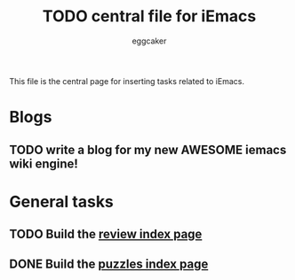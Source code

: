 #+STARTUP:    align fold nodlcheck hidestars oddeven lognotestate
#+FILETAGS: iEmacs
#+SEQ_TODO:   TODO(t) INPROGRESS(i) WAITING(w@) | DONE(d) CANCELED(c@)
#+TAGS:       Write(w) Update(u) Fix(f) Check(c)
#+TITLE:      TODO central file for iEmacs
#+AUTHOR:     eggcaker
#+EMAIL:      eggcaker AT gmail DOT com
#+LANGUAGE:   en
#+PRIORITIES: A C B
#+CATEGORY:   iEmacs
#+OPTIONS:    H:3 num:nil toc:nil \n:nil @:t ::t |:t ^:t -:t f:t *:t TeX:t LaTeX:t skip:nil d:(HIDE) tags:not-in-toc
#+ARCHIVE:    iemacs-todo_archive::

This file is the central page for inserting tasks related to iEmacs.

* Blogs 
  :PROPERTIES:
  :Owner_ALL: eggcaker
  :END:
** TODO write a blog for my new AWESOME iemacs wiki engine!

* General tasks
  :PROPERTIES:
  :Owner_ALL: eggcaker
  :END:

** TODO Build the [[file:review/index.org][review index page]] 
** DONE Build the [[file:puzzles/index.org][puzzles index page]]
CLOSED: [2013-05-21 Tue 08:53]
